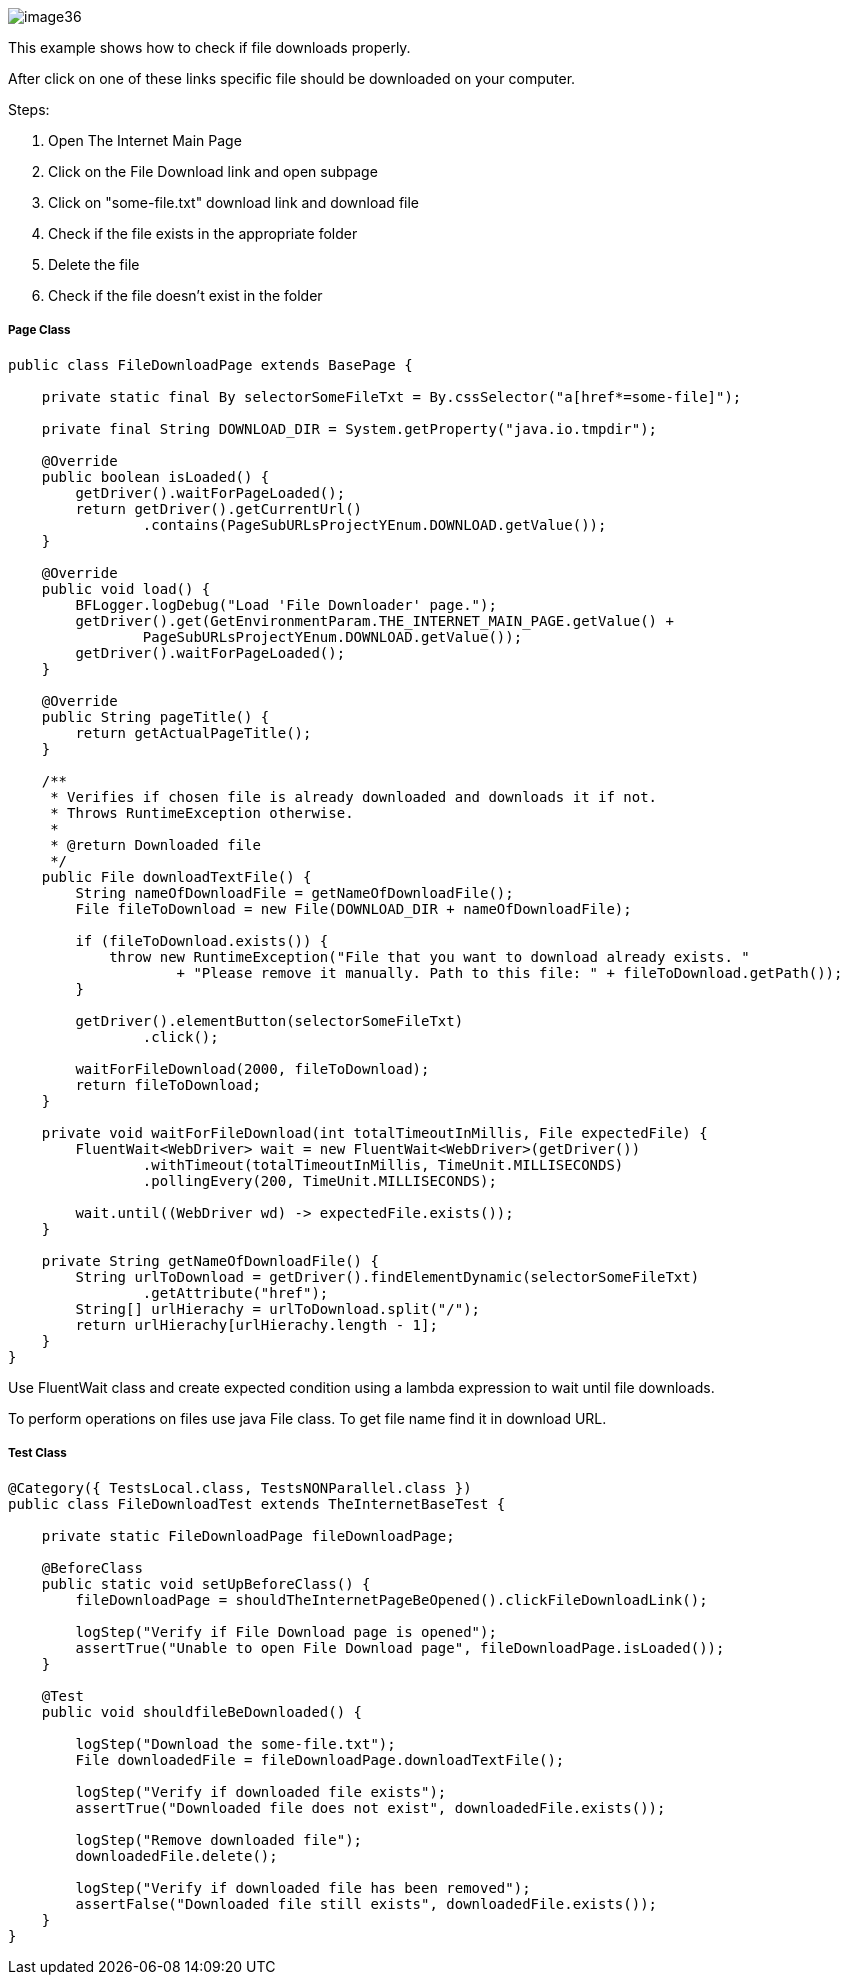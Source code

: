 image::image36.png[]

This example shows how to check if file downloads properly.

After click on one of these links specific file should be downloaded on your computer. 

Steps: 

1. Open The Internet Main Page 
2. Click on the File Download link and open subpage 
3. Click on "some-file.txt" download link and download file 
4. Check if the file exists in the appropriate folder 
5. Delete the file 
6. Check if the file doesn't exist in the folder 

===== Page Class

----
public class FileDownloadPage extends BasePage {

    private static final By selectorSomeFileTxt = By.cssSelector("a[href*=some-file]");

    private final String DOWNLOAD_DIR = System.getProperty("java.io.tmpdir");

    @Override
    public boolean isLoaded() {
        getDriver().waitForPageLoaded();
        return getDriver().getCurrentUrl()
                .contains(PageSubURLsProjectYEnum.DOWNLOAD.getValue());
    }

    @Override
    public void load() {
        BFLogger.logDebug("Load 'File Downloader' page.");
        getDriver().get(GetEnvironmentParam.THE_INTERNET_MAIN_PAGE.getValue() +
                PageSubURLsProjectYEnum.DOWNLOAD.getValue());
        getDriver().waitForPageLoaded();
    }

    @Override
    public String pageTitle() {
        return getActualPageTitle();
    }

    /**
     * Verifies if chosen file is already downloaded and downloads it if not. 
     * Throws RuntimeException otherwise.
     *
     * @return Downloaded file
     */
    public File downloadTextFile() {
        String nameOfDownloadFile = getNameOfDownloadFile();
        File fileToDownload = new File(DOWNLOAD_DIR + nameOfDownloadFile);

        if (fileToDownload.exists()) {
            throw new RuntimeException("File that you want to download already exists. "
                    + "Please remove it manually. Path to this file: " + fileToDownload.getPath());
        }

        getDriver().elementButton(selectorSomeFileTxt)
                .click();

        waitForFileDownload(2000, fileToDownload);
        return fileToDownload;
    }

    private void waitForFileDownload(int totalTimeoutInMillis, File expectedFile) {
        FluentWait<WebDriver> wait = new FluentWait<WebDriver>(getDriver())
                .withTimeout(totalTimeoutInMillis, TimeUnit.MILLISECONDS)
                .pollingEvery(200, TimeUnit.MILLISECONDS);

        wait.until((WebDriver wd) -> expectedFile.exists());
    }

    private String getNameOfDownloadFile() {
        String urlToDownload = getDriver().findElementDynamic(selectorSomeFileTxt)
                .getAttribute("href");
        String[] urlHierachy = urlToDownload.split("/");
        return urlHierachy[urlHierachy.length - 1];
    }
}
----

Use FluentWait class and create expected condition using a lambda expression to wait until file downloads. 

To perform operations on files use java File class. To get file name find it in download URL.

===== Test Class

----
@Category({ TestsLocal.class, TestsNONParallel.class })
public class FileDownloadTest extends TheInternetBaseTest {

    private static FileDownloadPage fileDownloadPage;

    @BeforeClass
    public static void setUpBeforeClass() {
        fileDownloadPage = shouldTheInternetPageBeOpened().clickFileDownloadLink();

        logStep("Verify if File Download page is opened");
        assertTrue("Unable to open File Download page", fileDownloadPage.isLoaded());
    }

    @Test
    public void shouldfileBeDownloaded() {

        logStep("Download the some-file.txt");
        File downloadedFile = fileDownloadPage.downloadTextFile();

        logStep("Verify if downloaded file exists");
        assertTrue("Downloaded file does not exist", downloadedFile.exists());

        logStep("Remove downloaded file");
        downloadedFile.delete();

        logStep("Verify if downloaded file has been removed");
        assertFalse("Downloaded file still exists", downloadedFile.exists());
    }
}
----